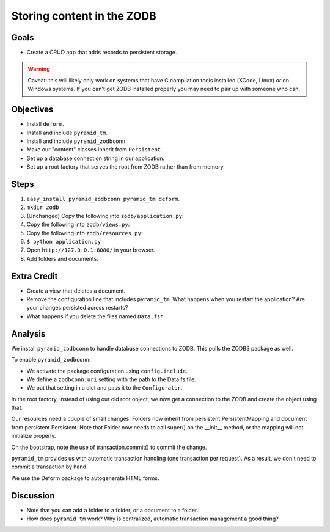 ===========================
Storing content in the ZODB
===========================

Goals
=====

- Create a CRUD app that adds records to persistent storage.

.. warning::

  Caveat: this will likely only work on systems that have C compilation tools
  installed (XCode, Linux) *or* on Windows systems.  If you can't get ZODB
  installed properly you may need to pair up with someone who can.

Objectives
==========

- Install ``deform``.

- Install and include ``pyramid_tm``.

- Install and include ``pyramid_zodbconn``.

- Make our "content" classes inherit from ``Persistent``.

- Set up a database connection string in our application.

- Set up a root factory that serves the root from ZODB rather than from
  memory.

Steps
=====

#. ``easy_install pyramid_zodbconn pyramid_tm deform``.

#. ``mkdir zodb``

#. (Unchanged) Copy the following into ``zodb/application.py``:

   .. literalinclude:: application.py
      :linenos:

#. Copy the following into ``zodb/views.py``:

   .. literalinclude:: views.py
      :linenos:

#. Copy the following into ``zodb/resources.py``:

   .. literalinclude:: resources.py
      :linenos:

#. ``$ python application.py``

#. Open ``http://127.0.0.1:8080/`` in your browser.

#. Add folders and documents.

Extra Credit
============

- Create a view that deletes a document.

- Remove the configuration line that includes ``pyramid_tm``.  What happens
  when you restart the application?  Are your changes persisted across
  restarts?

- What happens if you delete the files named ``Data.fs*``.

Analysis
========

We install ``pyramid_zodbconn`` to handle database connections to ZODB. This
pulls the ZODB3 package as well.

To enable ``pyramid_zodbconn``:

- We activate the package configuration using ``config.include``.

- We define a ``zodbconn.uri`` setting with the path to the Data.fs file.

- We put that setting in a dict and pass it to the ``Configurator``.

In the root factory, instead of using our old root object, we now get a
connection to the ZODB and create the object using that.

Our resources need a couple of small changes. Folders now inherit from
persistent.PersistentMapping and document from persistent.Persistent. Note
that Folder now needs to call super() on the __init__ method, or the
mapping will not initialize properly.

On the bootstrap, note the use of transaction.commit() to commit the
change. 

``pyramid_tm`` provides us with automatic transaction handling (one
transaction per request).  As a result, we don't need to commit a transaction
by hand.

We use the Deform package to autogenerate HTML forms.

Discussion
==========

- Note that you can add a folder to a folder, or a document to a folder.

- How does ``pyramid_tm`` work?  Why is centralized, automatic transaction
  management a good thing?



